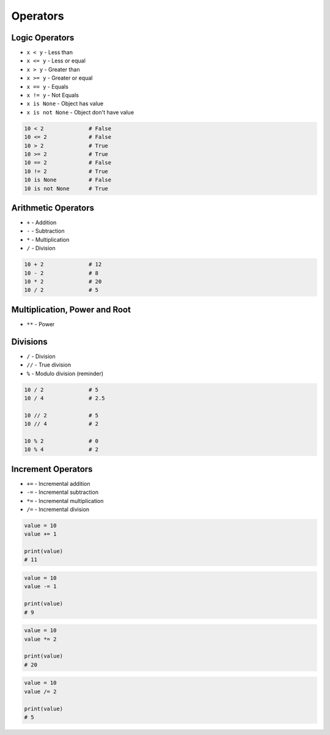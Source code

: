 *********
Operators
*********


Logic Operators
===============
* ``x < y`` - Less than
* ``x <= y`` - Less or equal
* ``x > y`` - Greater than
* ``x >= y`` - Greater or equal
* ``x == y`` - Equals
* ``x != y`` - Not Equals
* ``x is None`` - Object has value
* ``x is not None`` - Object don't have value

.. code-block:: python

    10 < 2              # False
    10 <= 2             # False
    10 > 2              # True
    10 >= 2             # True
    10 == 2             # False
    10 != 2             # True
    10 is None          # False
    10 is not None      # True


Arithmetic Operators
====================
* ``+`` - Addition
* ``-`` - Subtraction
* ``*`` - Multiplication
* ``/`` - Division

.. code-block:: python

    10 + 2              # 12
    10 - 2              # 8
    10 * 2              # 20
    10 / 2              # 5

Multiplication, Power and Root
==============================
* ``**`` - Power

.. code-block:: python
    :caption: ``n-th`` power of the number

    10 ** 2             # 100
    2 ** -1             # 0.5
    1.337 ** 3          # 2.389979753

    pow(10, 2)          # 100
    pow(2, -1)          # 0.5
    pow(1.337, 3)       # 2.389979753

.. code-block:: python
    :caption: ``n-th`` root of the number

    4 ** 0.5            # 2.0
    2 ** 0.5            # 1.4142135623730951

    pow(4, 0.5)         # 2.0
    pow(2, 0.5)         # 1.4142135623730951


Divisions
=========
* ``/`` - Division
* ``//`` - True division
* ``%`` - Modulo division (reminder)

.. code-block:: python

    10 / 2              # 5
    10 / 4              # 2.5

    10 // 2             # 5
    10 // 4             # 2

    10 % 2              # 0
    10 % 4              # 2

.. code-block:: python
    :caption: Even vs odd

    10 % 2 == 0         # True
    11 % 2 == 0         # False


Increment Operators
===================
* ``+=`` - Incremental addition
* ``-=`` - Incremental subtraction
* ``*=`` - Incremental multiplication
* ``/=`` - Incremental division

.. code-block:: python

    value = 10
    value += 1

    print(value)
    # 11

.. code-block:: python

    value = 10
    value -= 1

    print(value)
    # 9

.. code-block:: python

    value = 10
    value *= 2

    print(value)
    # 20

.. code-block:: python

    value = 10
    value /= 2

    print(value)
    # 5
